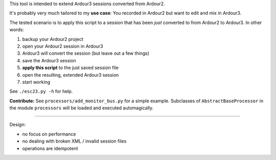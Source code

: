This tool is intended to extend Ardour3 sessions converted from Ardour2.

It's probably very much tailored to my **use case**:
You recorded in Ardour2 but want to edit and mix in Ardour3.

The tested scenario is to apply this script to a session that has been *just* converted to from Ardour2 to Ardour3. In other words:

#. backup your Ardour2 project
#. open your Ardour2 session in Ardour3
#. Ardour3 will convert the session (but leave out a few things)
#. save the Ardour3 session
#. **apply this script** to the just saved session file
#. open the resulting, extended Ardour3 session
#. start working

See ``./esc23.py -h`` for help.

**Contribute:** See ``processors/add_monitor_bus.py`` for a simple example.
Subclasses of ``AbstractBaseProcessor`` in the module ``processors``
will be loaded and executed automagically.

------

Design:

* no focus on performance
* no dealing with broken XML / invalid session files
* operations are idempotent
